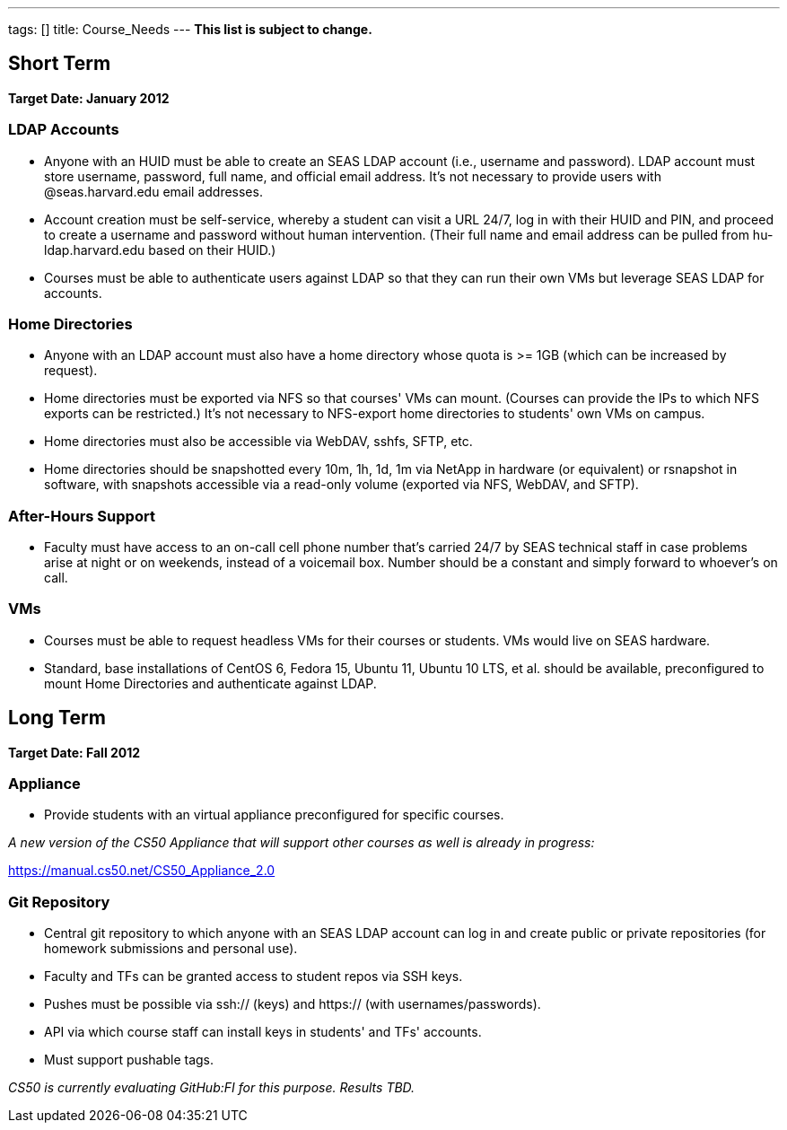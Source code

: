 ---
tags: []
title: Course_Needs
---
*This list is subject to change.*

[[]]
Short Term
----------

*Target Date: January 2012*

[[]]
LDAP Accounts
~~~~~~~~~~~~~

* Anyone with an HUID must be able to create an SEAS LDAP account (i.e.,
username and password). LDAP account must store username, password, full
name, and official email address. It's not necessary to provide users
with @seas.harvard.edu email addresses.
* Account creation must be self-service, whereby a student can visit a
URL 24/7, log in with their HUID and PIN, and proceed to create a
username and password without human intervention. (Their full name and
email address can be pulled from hu-ldap.harvard.edu based on their
HUID.)
* Courses must be able to authenticate users against LDAP so that they
can run their own VMs but leverage SEAS LDAP for accounts.

[[]]
Home Directories
~~~~~~~~~~~~~~~~

* Anyone with an LDAP account must also have a home directory whose
quota is >= 1GB (which can be increased by request).
* Home directories must be exported via NFS so that courses' VMs can
mount. (Courses can provide the IPs to which NFS exports can be
restricted.) It's not necessary to NFS-export home directories to
students' own VMs on campus.
* Home directories must also be accessible via WebDAV, sshfs, SFTP, etc.
* Home directories should be snapshotted every 10m, 1h, 1d, 1m via
NetApp in hardware (or equivalent) or rsnapshot in software, with
snapshots accessible via a read-only volume (exported via NFS, WebDAV,
and SFTP).

[[]]
After-Hours Support
~~~~~~~~~~~~~~~~~~~

* Faculty must have access to an on-call cell phone number that's
carried 24/7 by SEAS technical staff in case problems arise at night or
on weekends, instead of a voicemail box. Number should be a constant and
simply forward to whoever's on call.

[[]]
VMs
~~~

* Courses must be able to request headless VMs for their courses or
students. VMs would live on SEAS hardware.
* Standard, base installations of CentOS 6, Fedora 15, Ubuntu 11, Ubuntu
10 LTS, et al. should be available, preconfigured to mount Home
Directories and authenticate against LDAP.

[[]]
Long Term
---------

*Target Date: Fall 2012*

[[]]
Appliance
~~~~~~~~~

* Provide students with an virtual appliance preconfigured for specific
courses.

_A new version of the CS50 Appliance that will support other courses as
well is already in progress:_

https://manual.cs50.net/CS50_Appliance_2.0

[[]]
Git Repository
~~~~~~~~~~~~~~

* Central git repository to which anyone with an SEAS LDAP account can
log in and create public or private repositories (for homework
submissions and personal use).
* Faculty and TFs can be granted access to student repos via SSH keys.
* Pushes must be possible via ssh:// (keys) and https:// (with
usernames/passwords).
* API via which course staff can install keys in students' and TFs'
accounts.
* Must support pushable tags.

_CS50 is currently evaluating GitHub:FI for this purpose. Results TBD._

